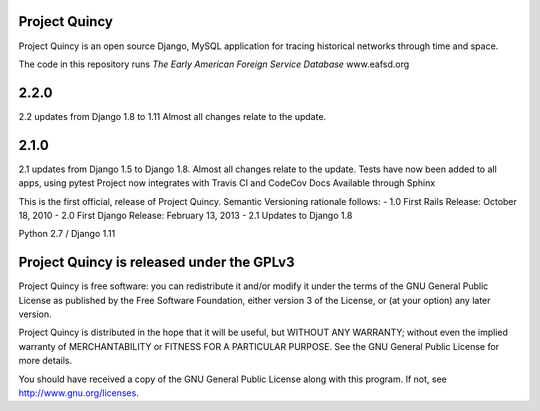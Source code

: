 Project Quincy
===============

.. sphinx-start-marker-do-not-remove

Project Quincy is an open source Django, MySQL application for tracing historical networks through time and space.

The code in this repository runs `The Early American Foreign Service Database` www.eafsd.org

2.2.0
======
2.2 updates from Django 1.8 to 1.11 Almost all changes relate to the update.

2.1.0
======
2.1 updates from Django 1.5 to Django 1.8. Almost all changes relate to the update.
Tests have now been added to all apps, using pytest
Project now integrates with Travis CI and CodeCov
Docs Available through Sphinx


This is the first official, release of Project Quincy. Semantic Versioning rationale follows: 
- 1.0 First Rails Release: October 18, 2010
- 2.0 First Django Release: February 13, 2013
- 2.1 Updates to Django 1.8

Python 2.7 / Django 1.11

.. image:: https://travis-ci.org/jabauer/ProjectQuincy.svg?branch=master
    :target: https://travis-ci.org/jabauer/ProjectQuincy
    :alt: Build status

.. image:: https://codecov.io/gh/jabauer/ProjectQuincy/branch/master/graph/badge.svg
    :target: https://codecov.io/gh/jabauer/ProjectQuincy/branch/master
    :alt: Code coverage


Project Quincy is released under the GPLv3
==========================================

Project Quincy is free software: you can redistribute it and/or modify
it under the terms of the GNU General Public License as published by
the Free Software Foundation, either version 3 of the License, or
(at your option) any later version.

   
Project Quincy is distributed in the hope that it will be useful,
but WITHOUT ANY WARRANTY; without even the implied warranty of
MERCHANTABILITY or FITNESS FOR A PARTICULAR PURPOSE.  See the
GNU General Public License for more details.

You should have received a copy of the GNU General Public License
along with this program.  If not, see http://www.gnu.org/licenses.
